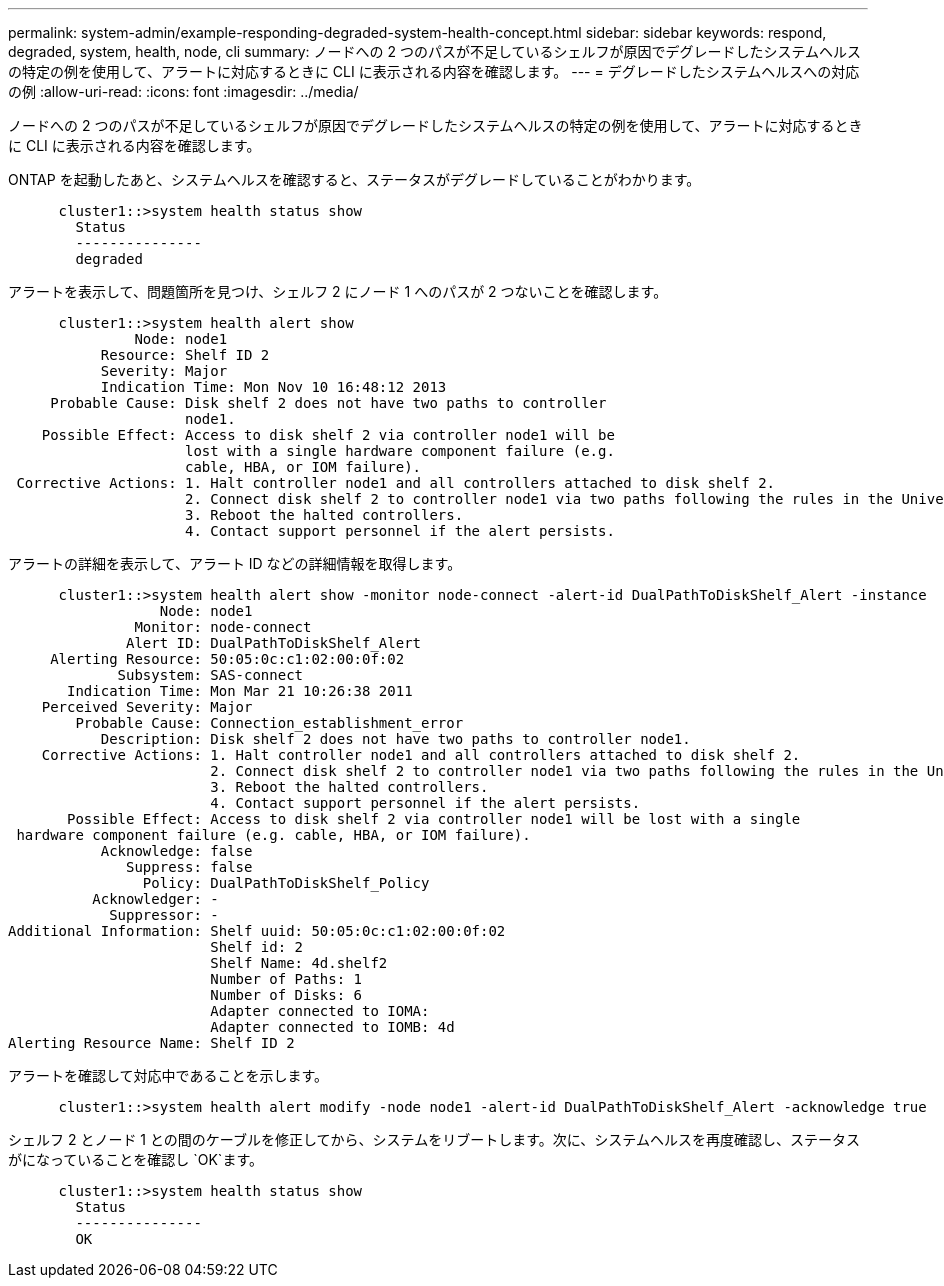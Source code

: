 ---
permalink: system-admin/example-responding-degraded-system-health-concept.html 
sidebar: sidebar 
keywords: respond, degraded, system, health, node, cli 
summary: ノードへの 2 つのパスが不足しているシェルフが原因でデグレードしたシステムヘルスの特定の例を使用して、アラートに対応するときに CLI に表示される内容を確認します。 
---
= デグレードしたシステムヘルスへの対応の例
:allow-uri-read: 
:icons: font
:imagesdir: ../media/


[role="lead"]
ノードへの 2 つのパスが不足しているシェルフが原因でデグレードしたシステムヘルスの特定の例を使用して、アラートに対応するときに CLI に表示される内容を確認します。

ONTAP を起動したあと、システムヘルスを確認すると、ステータスがデグレードしていることがわかります。

[listing]
----

      cluster1::>system health status show
        Status
        ---------------
        degraded
----
アラートを表示して、問題箇所を見つけ、シェルフ 2 にノード 1 へのパスが 2 つないことを確認します。

[listing]
----

      cluster1::>system health alert show
               Node: node1
           Resource: Shelf ID 2
           Severity: Major
	   Indication Time: Mon Nov 10 16:48:12 2013
     Probable Cause: Disk shelf 2 does not have two paths to controller
                     node1.
    Possible Effect: Access to disk shelf 2 via controller node1 will be
                     lost with a single hardware component failure (e.g.
                     cable, HBA, or IOM failure).
 Corrective Actions: 1. Halt controller node1 and all controllers attached to disk shelf 2.
                     2. Connect disk shelf 2 to controller node1 via two paths following the rules in the Universal SAS and ACP Cabling Guide.
                     3. Reboot the halted controllers.
                     4. Contact support personnel if the alert persists.
----
アラートの詳細を表示して、アラート ID などの詳細情報を取得します。

[listing]
----

      cluster1::>system health alert show -monitor node-connect -alert-id DualPathToDiskShelf_Alert -instance
                  Node: node1
               Monitor: node-connect
              Alert ID: DualPathToDiskShelf_Alert
     Alerting Resource: 50:05:0c:c1:02:00:0f:02
             Subsystem: SAS-connect
       Indication Time: Mon Mar 21 10:26:38 2011
    Perceived Severity: Major
        Probable Cause: Connection_establishment_error
           Description: Disk shelf 2 does not have two paths to controller node1.
    Corrective Actions: 1. Halt controller node1 and all controllers attached to disk shelf 2.
                        2. Connect disk shelf 2 to controller node1 via two paths following the rules in the Universal SAS and ACP Cabling Guide.
                        3. Reboot the halted controllers.
                        4. Contact support personnel if the alert persists.
       Possible Effect: Access to disk shelf 2 via controller node1 will be lost with a single
 hardware component failure (e.g. cable, HBA, or IOM failure).
           Acknowledge: false
              Suppress: false
                Policy: DualPathToDiskShelf_Policy
          Acknowledger: -
            Suppressor: -
Additional Information: Shelf uuid: 50:05:0c:c1:02:00:0f:02
                        Shelf id: 2
                        Shelf Name: 4d.shelf2
                        Number of Paths: 1
                        Number of Disks: 6
                        Adapter connected to IOMA:
                        Adapter connected to IOMB: 4d
Alerting Resource Name: Shelf ID 2
----
アラートを確認して対応中であることを示します。

[listing]
----

      cluster1::>system health alert modify -node node1 -alert-id DualPathToDiskShelf_Alert -acknowledge true
----
シェルフ 2 とノード 1 との間のケーブルを修正してから、システムをリブートします。次に、システムヘルスを再度確認し、ステータスがになっていることを確認し `OK`ます。

[listing]
----

      cluster1::>system health status show
        Status
        ---------------
        OK
----